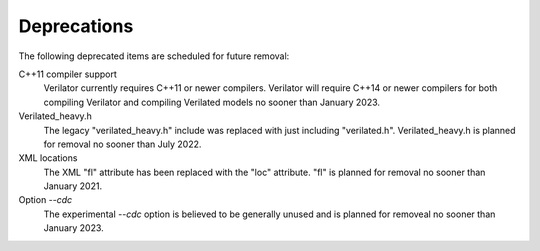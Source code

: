 .. Copyright 2003-2022 by Wilson Snyder.
.. SPDX-License-Identifier: LGPL-3.0-only OR Artistic-2.0

Deprecations
============

The following deprecated items are scheduled for future removal:

C++11 compiler support
  Verilator currently requires C++11 or newer compilers.  Verilator will
  require C++14 or newer compilers for both compiling Verilator and
  compiling Verilated models no sooner than January 2023.

Verilated_heavy.h
  The legacy "verilated_heavy.h" include was replaced with just including
  "verilated.h". Verilated_heavy.h is planned for removal no sooner than
  July 2022.

XML locations
  The XML "fl" attribute has been replaced with the "loc" attribute.  "fl"
  is planned for removal no sooner than January 2021.

Option `--cdc`
  The experimental `--cdc` option is believed to be generally unused and is
  planned for removeal no sooner than January 2023.
